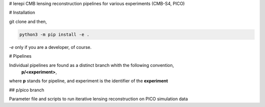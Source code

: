 # lerepi
CMB lensing reconstruction pipelines for various experiments (CMB-S4, PICO)

# Installation

git clone and then,

.. code-block:: console

    python3 -m pip install -e .

`-e` only if you are a developer, of course.


# Pipelines

Individual pipelines are found as a distinct branch whith the following convention,
    **p/<experiment>**,
where **p** stands for pipeline, and experiment is the identifier of the **experiment**



## p/pico branch

Parameter file and scripts to run iterative lensing reconstruction on PICO simulation data
